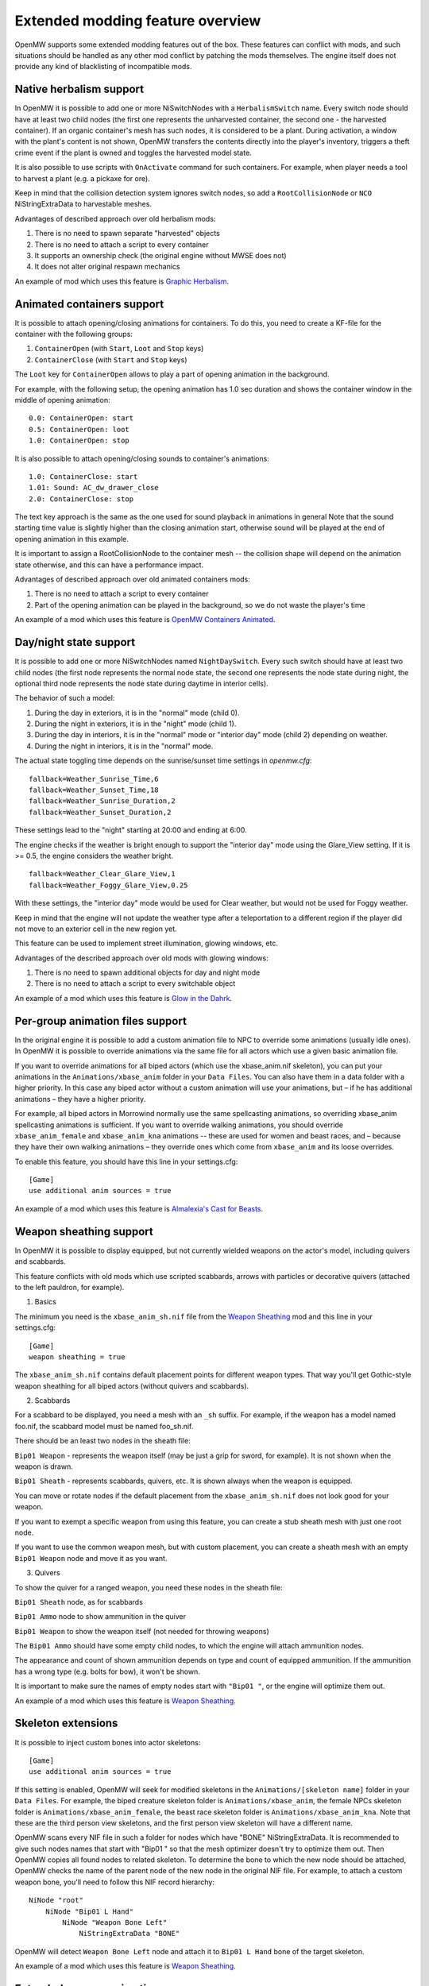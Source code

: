Extended modding feature overview
#################################

OpenMW supports some extended modding features out of the box.
These features can conflict with mods, and such situations should be handled as any other mod conflict by patching the mods themselves.
The engine itself does not provide any kind of blacklisting of incompatible mods.


Native herbalism support
------------------------

In OpenMW it is possible to add one or more NiSwitchNodes with a ``HerbalismSwitch`` name.
Every switch node should have at least two child nodes (the first one represents the unharvested container, the second one - the harvested container).
If an organic container's mesh has such nodes, it is considered to be a plant. During activation, a window with the plant's content is not shown,
OpenMW transfers the contents directly into the player's inventory, triggers a theft crime event if the plant is owned and toggles the harvested model state.

It is also possible to use scripts with ``OnActivate`` command for such containers. For example, when player needs a tool to harvest a plant (e.g. a pickaxe for ore).

Keep in mind that the collision detection system ignores switch nodes, so add a ``RootCollisionNode`` or ``NCO`` NiStringExtraData to harvestable meshes.

Advantages of described approach over old herbalism mods:

1. There is no need to spawn separate "harvested" objects

2. There is no need to attach a script to every container

3. It supports an ownership check (the original engine without MWSE does not)

4. It does not alter original respawn mechanics

An example of mod which uses this feature is `Graphic Herbalism`_.

Animated containers support
---------------------------

It is possible to attach opening/closing animations for containers. To do this, you need to create a KF-file for the container with the following groups:

1. ``ContainerOpen`` (with ``Start``, ``Loot`` and ``Stop`` keys)

2. ``ContainerClose`` (with ``Start`` and ``Stop`` keys)

The ``Loot`` key for ``ContainerOpen`` allows to play a part of opening animation in the background.

For example, with the following setup, the opening animation has 1.0 sec duration and shows the container window in the middle of opening animation:

::

    0.0: ContainerOpen: start
    0.5: ContainerOpen: loot
    1.0: ContainerOpen: stop

It is also possible to attach opening/closing sounds to container's animations:

::

    1.0: ContainerClose: start
    1.01: Sound: AC_dw_drawer_close
    2.0: ContainerClose: stop

The text key approach is the same as the one used for sound playback in animations in general
Note that the sound starting time value is slightly higher than the closing animation start, otherwise sound will be played at the end of opening animation in this example.

It is important to assign a RootCollisionNode to the container mesh -- the collision shape will depend on the animation state otherwise, and this can have a performance impact.

Advantages of described approach over old animated containers mods:

1. There is no need to attach a script to every container

2. Part of the opening animation can be played in the background, so we do not waste the player's time

An example of a mod which uses this feature is `OpenMW Containers Animated`_.


Day/night state support
-----------------------

It is possible to add one or more NiSwitchNodes named ``NightDaySwitch``.
Every such switch should have at least two child nodes
(the first node represents the normal node state, the second one represents the node state during night,
the optional third node represents the node state during daytime in interior cells).

The behavior of such a model:

1. During the day in exteriors, it is in the "normal" mode (child 0).

2. During the night in exteriors, it is in the "night" mode (child 1).

3. During the day in interiors, it is in the "normal" mode or "interior day" mode (child 2) depending on weather.

4. During the night in interiors, it is in the "normal" mode.

The actual state toggling time depends on the sunrise/sunset time settings in `openmw.cfg`:

::

    fallback=Weather_Sunrise_Time,6
    fallback=Weather_Sunset_Time,18
    fallback=Weather_Sunrise_Duration,2
    fallback=Weather_Sunset_Duration,2

These settings lead to the "night" starting at 20:00 and ending at 6:00.

The engine checks if the weather is bright enough to support the "interior day" mode using the Glare_View setting. If it is >= 0.5, the engine considers the weather bright.

::

    fallback=Weather_Clear_Glare_View,1
    fallback=Weather_Foggy_Glare_View,0.25

With these settings, the "interior day" mode would be used for Clear weather, but would not be used for Foggy weather.

Keep in mind that the engine will not update the weather type after a teleportation to a different region if the player did not move to an exterior cell in the new region yet.

This feature can be used to implement street illumination, glowing windows, etc.

Advantages of the described approach over old mods with glowing windows:

1. There is no need to spawn additional objects for day and night mode

2. There is no need to attach a script to every switchable object

An example of a mod which uses this feature is `Glow in the Dahrk`_.


Per-group animation files support
---------------------------------

In the original engine it is possible to add a custom animation file to NPC to override some animations (usually idle ones).
In OpenMW it is possible to override animations via the same file for all actors which use a given basic animation file.

If you want to override animations for all biped actors (which use the xbase_anim.nif skeleton), you can put your animations in the
``Animations/xbase_anim`` folder in your ``Data Files``. You can also have them in a data folder with a higher priority.
In this case any biped actor without a custom animation will use your animations, but – if he has additional animations – they have a higher priority.

For example, all biped actors in Morrowind normally use the same spellcasting animations, so overriding xbase_anim spellcasting animations is sufficient.
If you want to override walking animations, you should override ``xbase_anim_female`` and ``xbase_anim_kna`` animations -- these are used for women and beast races, and
– because they have their own walking animations – they override ones which come from ``xbase_anim`` and its loose overrides.

To enable this feature, you should have this line in your settings.cfg:

::

    [Game]
    use additional anim sources = true

An example of a mod which uses this feature is `Almalexia's Cast for Beasts`_.


Weapon sheathing support
------------------------

In OpenMW it is possible to display equipped, but not currently wielded weapons on the actor's model, including quivers and scabbards.

This feature conflicts with old mods which use scripted scabbards, arrows with particles or decorative quivers (attached to the left pauldron, for example).

1. Basics

The minimum you need is the ``xbase_anim_sh.nif`` file from the `Weapon Sheathing`_ mod and this line in your settings.cfg:

::

    [Game]
    weapon sheathing = true

The ``xbase_anim_sh.nif`` contains default placement points for different weapon types.
That way you'll get Gothic-style weapon sheathing for all biped actors (without quivers and scabbards).

2. Scabbards

For a scabbard to be displayed, you need a mesh with an ``_sh`` suffix. For example, if the weapon has a model named foo.nif, the scabbard model must be named foo_sh.nif.

There should be an least two nodes in the sheath file:

``Bip01 Weapon`` - represents the weapon itself (may be just a grip for sword, for example). It is not shown when the weapon is drawn.

``Bip01 Sheath`` - represents scabbards, quivers, etc. It is shown always when the weapon is equipped.

You can move or rotate nodes if the default placement from the ``xbase_anim_sh.nif`` does not look good for your weapon.

If you want to exempt a specific weapon from using this feature, you can create a stub sheath mesh with just one root node.

If you want to use the common weapon mesh, but with custom placement, you can create a sheath mesh with an empty ``Bip01 Weapon`` node and move it as you want.

3. Quivers

To show the quiver for a ranged weapon, you need these nodes in the sheath file:

``Bip01 Sheath`` node, as for scabbards

``Bip01 Ammo`` node to show ammunition in the quiver

``Bip01 Weapon`` to show the weapon itself (not needed for throwing weapons)

The ``Bip01 Ammo`` should have some empty child nodes, to which the engine will attach ammunition nodes.

The appearance and count of shown ammunition depends on type and count of equipped ammunition. If the ammunition has a wrong type (e.g. bolts for bow), it won't be shown.

It is important to make sure the names of empty nodes start with ``"Bip01 "``, or the engine will optimize them out.

An example of a mod which uses this feature is `Weapon Sheathing`_.


Skeleton extensions
-------------------

It is possible to inject custom bones into actor skeletons:

::

    [Game]
    use additional anim sources = true

If this setting is enabled, OpenMW will seek for modified skeletons in the ``Animations/[skeleton name]`` folder in your ``Data Files``.
For example, the biped creature skeleton folder is ``Animations/xbase_anim``, the female NPCs skeleton folder is ``Animations/xbase_anim_female``,
the beast race skeleton folder is ``Animations/xbase_anim_kna``.
Note that these are the third person view skeletons, and the first person view skeleton will have a different name.

OpenMW scans every NIF file in such a folder for nodes which have "BONE" NiStringExtraData.
It is recommended to give such nodes names that start with "Bip01 " so that the mesh optimizer doesn't try to optimize them out.
Then OpenMW copies all found nodes to related skeleton. To determine the bone to which the new node should be attached,
OpenMW checks the name of the parent node of the new node in the original NIF file.
For example, to attach a custom weapon bone, you'll need to follow this NIF record hierarchy:

::

    NiNode "root"
        NiNode "Bip01 L Hand"
            NiNode "Weapon Bone Left"
                NiStringExtraData "BONE"

OpenMW will detect ``Weapon Bone Left`` node and attach it to ``Bip01 L Hand`` bone of the target skeleton.

An example of a mod which uses this feature is `Weapon Sheathing`_.


Extended weapon animations
--------------------------

It is possible to use unique animation groups for different weapon types.
They are not mandatory, and the currently hardcoded weapon types will fall back to existing generic animations.
Every weapon type has an attack animation group and a suffix for the movement animation groups.
For example, long blades use ``weapononehand`` attack animation group, ``idle1h`` idle animation group, ``jump1h`` jumping animation group, etc.
This is the full table of supported animation groups:

+---------------+-------------------+------------------+----------------------+-----------------------+-----------------------+
|  Weapon type  |  Animation group  |  Movement suffix |   Attack (fallback)  |   Suffix (fallback)   |      Attach bone      |
+===============+===================+==================+======================+=======================+=======================+
|  Short blade  | shortbladeonehand |        1s        |    weapononehand     |          1h           |      Weapon Bone      |
+---------------+-------------------+------------------+----------------------+-----------------------+-----------------------+
| Long blade 1H |   weapononehand   |        1h        |                      |                       |      Weapon Bone      |
+---------------+-------------------+------------------+----------------------+-----------------------+-----------------------+
| Long blade 2H |   weapontwohand   |        2c        |                      |                       |      Weapon Bone      |
+---------------+-------------------+------------------+----------------------+-----------------------+-----------------------+
|   Blunt 1H    |   bluntonehand    |        1b        |    weapononehand     |          1h           |      Weapon Bone      |
+---------------+-------------------+------------------+----------------------+-----------------------+-----------------------+
|   Blunt 2H    |   blunttwohand    |        2b        |    weapontwohand     |          2c           |      Weapon Bone      |
+---------------+-------------------+------------------+----------------------+-----------------------+-----------------------+
|    Axe 1H     |   bluntonehand    |        1b        |    weapononehand     |          1h           |      Weapon Bone      |
+---------------+-------------------+------------------+----------------------+-----------------------+-----------------------+
|    Axe 2H     |   blunttwohand    |        2b        |    weapontwohand     |          2c           |      Weapon Bone      |
+---------------+-------------------+------------------+----------------------+-----------------------+-----------------------+
| Blunt 2H wide |   weapontwowide   |        2w        |    weapontwohand     |          2c           |      Weapon Bone      |
+---------------+-------------------+------------------+----------------------+-----------------------+-----------------------+
|     Spear     |   weapontwowide   |        2w        |    weapontwohand     |          2c           |      Weapon Bone      |
+---------------+-------------------+------------------+----------------------+-----------------------+-----------------------+
|      Bow      |    bowandarrow    |        bow       |                      |          1h           |    Weapon Bone Left   |
+---------------+-------------------+------------------+----------------------+-----------------------+-----------------------+
|    Crossbow   |     crossbow      |     crossbow     |                      |          1h           |      Weapon Bone      |
+---------------+-------------------+------------------+----------------------+-----------------------+-----------------------+
|     Thrown    |    throwweapon    |        1t        |                      |          1h           |      Weapon Bone      |
+---------------+-------------------+------------------+----------------------+-----------------------+-----------------------+

Note that bows can be attached to the "Weapon Bone Left" bone if it is present in shooter's skeleton, and if it is not, "Weapon Bone" is used as a fallback.

Also it is possible to add a "Bip01 Arrow" bone to actor skeletons. In this case OpenMW attaches arrows to this bone instead of ArrowBone in the bow mesh.
Such approach allows to implement better shooting animations (for example, beast races have tail, so quivers should be attached under different angle and
default arrow fetching animation does not look good).

Groundcover support
-------------------

Groundcover objects is a special kind of objects (e.g. grass), which can be used to improve visual fidelity.
They use these assumptions:

1. Each object is independent, so part of objects can be removed from scene without causing graphical artifacts.

2. Groundover should not have collisions.

3. They are not important for some parts of game scene (e.g. local map).

4. They can not be moved or disabled on the fly.

5. They can not be interacted with.

As result, such objects can be treated in the separate way:

1. It is possible to tweak groundcover objects density.

2. It is possible to safely merge such objects even near player.

3. Such objects can be animated (to simulate wind, for example).

4. Some parts of processing can be skipped.

For example, we do not need to have collision or animation objects for groundcover,
do not need to render groundcover on the map, do not need to render it for the whole visible area (which can be very large with Distant Terrain). It allows to increase performance a lot.

General advices to create assets for this feature:
1. Alpha properties from Nif files are not used, a unified alpha settings are used (alpha testing, "greater of equal" function, 128/255 threshold).
2. Use a single NiTriShape in groundocver mesh, or at least use same properties (texture, alpha, material, etc), so OpenMW can merge them on the fly. Otherwise animations may not work properly.
3. Smooth fading does not work for meshes, which have textures without alpha (e.g. rock).

Groundcover mods can be registered in the openmw.cfg via "groundcover" entries instead of "content" ones:

::

    groundcover=my_grass_mod.esp

Every static from such mod is treated as a groundcover object.
Also groundcover detection should be enabled via settings.cfg:

::

    [Groundcover]
    enabled = true

.. _`Graphic Herbalism`: https://www.nexusmods.com/morrowind/mods/46599
.. _`OpenMW Containers Animated`: https://www.nexusmods.com/morrowind/mods/46232
.. _`Glow in the Dahrk`: https://www.nexusmods.com/morrowind/mods/45886
.. _`Almalexia's Cast for Beasts`: https://www.nexusmods.com/morrowind/mods/45853
.. _`Weapon sheathing`: https://www.nexusmods.com/morrowind/mods/46069
